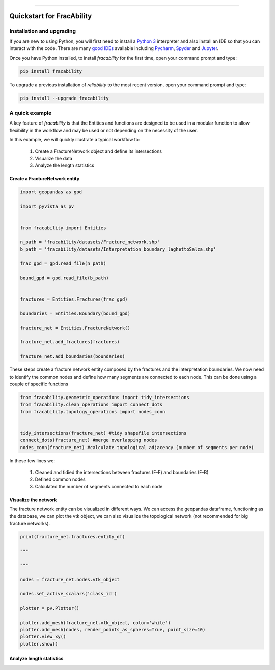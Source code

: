 .. image:: images/logo.png

-------------------------------------

Quickstart for FracAbility
''''''''''''''''''''''''''

Installation and upgrading
--------------------------

If you are new to using Python, you will first need to install a `Python 3 <https://www.python.org/downloads/>`_ interpreter and also install an IDE so that you can interact with the code. There are many `good IDEs <https://www.guru99.com/python-ide-code-editor.html>`_ available including `Pycharm <https://www.jetbrains.com/pycharm/>`_, `Spyder <https://www.spyder-ide.org/>`_ and `Jupyter <https://jupyter.org/install.html>`_.

Once you have Python installed, to install *fracability* for the first time, open your command prompt and type:

.. code-block:: console

    pip install fracability

To upgrade a previous installation of *reliability* to the most recent version, open your command prompt and type:

.. code-block:: console

    pip install --upgrade fracability


A quick example
---------------

A key feature of `fracability` is that the Entities and functions are designed to be used in a modular function to allow
flexibility in the workflow and may be used or not depending on the necessity of the user.

In this example, we will quickly illustrate a typical workflow to:

    1. Create a FractureNetwork object and define its intersections
    2. Visualize the data
    3. Analyze the length statistics

Create a FractureNetwork entity
^^^^^^^^^^^^^^^^^^^^^^^^^^^^^^^^^^

.. code:: python


        import geopandas as gpd

        import pyvista as pv


        from fracability import Entities

        n_path = 'fracability/datasets/Fracture_network.shp'
        b_path = 'fracability/datasets/Interpretation_boundary_laghettoSalza.shp'

        frac_gpd = gpd.read_file(n_path)

        bound_gpd = gpd.read_file(b_path)


        fractures = Entities.Fractures(frac_gpd)

        boundaries = Entities.Boundary(bound_gpd)

        fracture_net = Entities.FractureNetwork()

        fracture_net.add_fractures(fractures)

        fracture_net.add_boundaries(boundaries)


These steps create a fracture network entity composed by the fractures and the interpretation boundaries. We now need to
identify the common nodes and define how many segments are connected to each node. This can be done using a couple of
specific functions



.. code:: python

        from fracability.geometric_operations import tidy_intersections
        from fracability.clean_operations import connect_dots
        from fracability.topology_operations import nodes_conn


        tidy_intersections(fracture_net) #tidy shapefile intersections
        connect_dots(fracture_net) #merge overlapping nodes
        nodes_conn(fracture_net) #calculate topological adjacency (number of segments per node)

In these few lines we:

    1. Cleaned and tidied the intersections between fractures (F-F) and boundaries (F-B)
    2. Defined common nodes
    3. Calculated the number of segments connected to each node

Visualize the network
^^^^^^^^^^^^^^^^^^^^^^

The fracture network entity can be visualized in different ways. We can access the geopandas dataframe, functioning as
the database, we can plot the vtk object, we can also visualize the topological network (not recommended for big
fracture networks).

.. code:: python

        print(fracture_net.fractures.entity_df)

        """

        """

        nodes = fracture_net.nodes.vtk_object

        nodes.set_active_scalars('class_id')

        plotter = pv.Plotter()

        plotter.add_mesh(fracture_net.vtk_object, color='white')
        plotter.add_mesh(nodes, render_points_as_spheres=True, point_size=10)
        plotter.view_xy()
        plotter.show()


Analyze length statistics
^^^^^^^^^^^^^^^^^^^^^^^^^^
